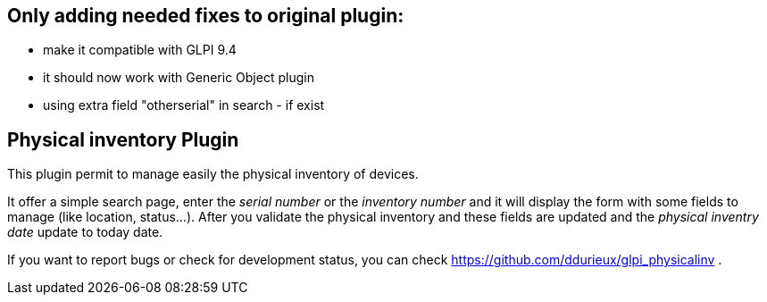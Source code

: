 
== Only adding needed fixes to original plugin:

  * make it compatible with GLPI 9.4
  * it should now work with Generic Object plugin
  * using extra field "otherserial" in search - if exist 
  
== Physical inventory Plugin

This plugin permit to manage easily the physical inventory of devices.

It offer a simple search page, enter the _serial number_ or the _inventory number_
and it will display the form with some fields to manage (like location, status...).
After you validate the physical inventory and these fields are updated and the 
_physical inventry date_ update to today date.

If you want to report bugs or check for development status, you can check 
https://github.com/ddurieux/glpi_physicalinv .

